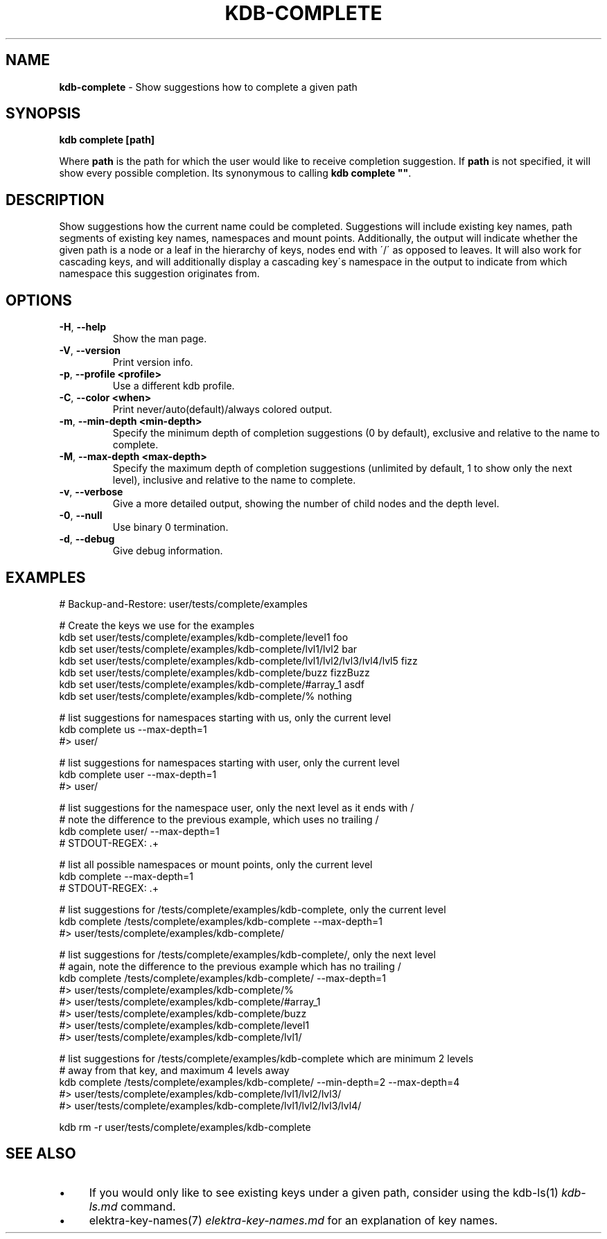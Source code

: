 .\" generated with Ronn/v0.7.3
.\" http://github.com/rtomayko/ronn/tree/0.7.3
.
.TH "KDB\-COMPLETE" "1" "January 2019" "" ""
.
.SH "NAME"
\fBkdb\-complete\fR \- Show suggestions how to complete a given path
.
.SH "SYNOPSIS"
\fBkdb complete [path]\fR
.
.P
Where \fBpath\fR is the path for which the user would like to receive completion suggestion\. If \fBpath\fR is not specified, it will show every possible completion\. Its synonymous to calling \fBkdb complete ""\fR\.
.
.SH "DESCRIPTION"
Show suggestions how the current name could be completed\. Suggestions will include existing key names, path segments of existing key names, namespaces and mount points\. Additionally, the output will indicate whether the given path is a node or a leaf in the hierarchy of keys, nodes end with \'/\' as opposed to leaves\. It will also work for cascading keys, and will additionally display a cascading key\'s namespace in the output to indicate from which namespace this suggestion originates from\.
.
.SH "OPTIONS"
.
.TP
\fB\-H\fR, \fB\-\-help\fR
Show the man page\.
.
.TP
\fB\-V\fR, \fB\-\-version\fR
Print version info\.
.
.TP
\fB\-p\fR, \fB\-\-profile <profile>\fR
Use a different kdb profile\.
.
.TP
\fB\-C\fR, \fB\-\-color <when>\fR
Print never/auto(default)/always colored output\.
.
.TP
\fB\-m\fR, \fB\-\-min\-depth <min\-depth>\fR
Specify the minimum depth of completion suggestions (0 by default), exclusive and relative to the name to complete\.
.
.TP
\fB\-M\fR, \fB\-\-max\-depth <max\-depth>\fR
Specify the maximum depth of completion suggestions (unlimited by default, 1 to show only the next level), inclusive and relative to the name to complete\.
.
.TP
\fB\-v\fR, \fB\-\-verbose\fR
Give a more detailed output, showing the number of child nodes and the depth level\.
.
.TP
\fB\-0\fR, \fB\-\-null\fR
Use binary 0 termination\.
.
.TP
\fB\-d\fR, \fB\-\-debug\fR
Give debug information\.
.
.SH "EXAMPLES"
.
.nf

# Backup\-and\-Restore: user/tests/complete/examples

# Create the keys we use for the examples
kdb set user/tests/complete/examples/kdb\-complete/level1 foo
kdb set user/tests/complete/examples/kdb\-complete/lvl1/lvl2 bar
kdb set user/tests/complete/examples/kdb\-complete/lvl1/lvl2/lvl3/lvl4/lvl5 fizz
kdb set user/tests/complete/examples/kdb\-complete/buzz fizzBuzz
kdb set user/tests/complete/examples/kdb\-complete/#array_1 asdf
kdb set user/tests/complete/examples/kdb\-complete/% nothing

# list suggestions for namespaces starting with us, only the current level
kdb complete us \-\-max\-depth=1
#> user/

# list suggestions for namespaces starting with user, only the current level
kdb complete user \-\-max\-depth=1
#> user/

# list suggestions for the namespace user, only the next level as it ends with /
# note the difference to the previous example, which uses no trailing /
kdb complete user/ \-\-max\-depth=1
# STDOUT\-REGEX: \.+

# list all possible namespaces or mount points, only the current level
kdb complete \-\-max\-depth=1
# STDOUT\-REGEX: \.+

# list suggestions for /tests/complete/examples/kdb\-complete, only the current level
kdb complete /tests/complete/examples/kdb\-complete \-\-max\-depth=1
#> user/tests/complete/examples/kdb\-complete/

# list suggestions for /tests/complete/examples/kdb\-complete/, only the next level
# again, note the difference to the previous example which has no trailing /
kdb complete /tests/complete/examples/kdb\-complete/ \-\-max\-depth=1
#> user/tests/complete/examples/kdb\-complete/%
#> user/tests/complete/examples/kdb\-complete/#array_1
#> user/tests/complete/examples/kdb\-complete/buzz
#> user/tests/complete/examples/kdb\-complete/level1
#> user/tests/complete/examples/kdb\-complete/lvl1/

# list suggestions for /tests/complete/examples/kdb\-complete which are minimum 2 levels
# away from that key, and maximum 4 levels away
kdb complete /tests/complete/examples/kdb\-complete/ \-\-min\-depth=2 \-\-max\-depth=4
#> user/tests/complete/examples/kdb\-complete/lvl1/lvl2/lvl3/
#> user/tests/complete/examples/kdb\-complete/lvl1/lvl2/lvl3/lvl4/

kdb rm \-r user/tests/complete/examples/kdb\-complete
.
.fi
.
.SH "SEE ALSO"
.
.IP "\(bu" 4
If you would only like to see existing keys under a given path, consider using the kdb\-ls(1) \fIkdb\-ls\.md\fR command\.
.
.IP "\(bu" 4
elektra\-key\-names(7) \fIelektra\-key\-names\.md\fR for an explanation of key names\.
.
.IP "" 0

